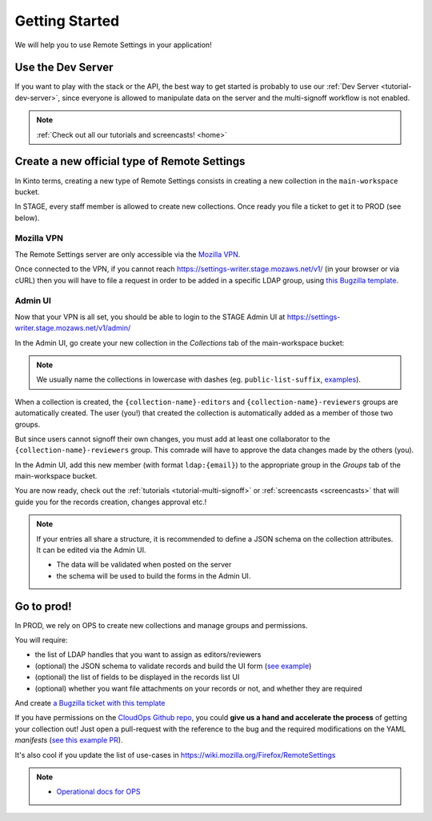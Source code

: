 .. _getting-started:


Getting Started
===============

We will help you to use Remote Settings in your application!

Use the Dev Server
------------------

If you want to play with the stack or the API, the best way to get started is probably to use our :ref:`Dev Server <tutorial-dev-server>`, since everyone is allowed to manipulate data on the server and the multi-signoff workflow is not enabled.

.. note::

    :ref:`Check out all our tutorials and screencasts! <home>`


Create a new official type of Remote Settings
---------------------------------------------

In Kinto terms, creating a new type of Remote Settings consists in creating a new collection in the ``main-workspace`` bucket.

In STAGE, every staff member is allowed to create new collections. Once ready you file a ticket to get it to PROD (see below).

Mozilla VPN
'''''''''''

The Remote Settings server are only accessible via the `Mozilla VPN <https://mana.mozilla.org/wiki/display/IT/Mozilla+VPN>`_.

Once connected to the VPN, if you cannot reach https://settings-writer.stage.mozaws.net/v1/ (in your browser or via cURL) then you will have to file a request in order to be added in a specific LDAP group, using `this Bugzilla template <https://bugzilla.mozilla.org/enter_bug.cgi?assigned_to=vpn-acl%40infra-ops.bugs&bug_file_loc=http%3A%2F%2F&bug_ignored=0&bug_severity=normal&bug_status=NEW&cc=mathieu%40mozilla.com&cc=eglassercamp%40mozilla.com&cf_fx_iteration=---&cf_fx_points=---&comment=Hello%2C%0D%0ACould%20you%20please%20me%20%28LDAP%20user%40mozilla.com%29%20o%20get%20VPN%20access%20to%20get%20access%20to%20Remote%20Settings%3F%0D%0AThe%20VPN%20group%20is%20%22vpn_kinto1_stage%22.%0D%0AThanks%21&component=Mozilla%20VPN%3A%20ACL%20requests&contenttypemethod=list&contenttypeselection=text%2Fplain&defined_groups=1&flag_type-4=X&flag_type-481=X&flag_type-607=X&flag_type-674=X&flag_type-800=X&flag_type-803=X&form_name=enter_bug&groups=mozilla-employee-confidential&maketemplate=Remember%20values%20as%20bookmarkable%20template&op_sys=Unspecified&priority=--&product=Infrastructure%20%26%20Operations&qa_contact=gcox%40mozilla.com&rep_platform=Unspecified&short_desc=VPN%20access%20for%20https%3A%2F%2Fsettings-writer.prod.mozaws.net&target_milestone=---&version=Production>`_.


Admin UI
''''''''

Now that your VPN is all set, you should be able to login to the STAGE Admin UI at https://settings-writer.stage.mozaws.net/v1/admin/

In the Admin UI, go create your new collection in the *Collections* tab of the main-workspace bucket:

.. image:: images/screenshot-create-collection.png

.. note::

    We usually name the collections in lowercase with dashes (eg. ``public-list-suffix``, `examples  <https://settings.stage.mozaws.net/v1/buckets/main/collections?_fields=id>`_).

When a collection is created, the ``{collection-name}-editors`` and ``{collection-name}-reviewers`` groups are automatically created. The user (you!) that created the collection is automatically added as a member of those two groups.

But since users cannot signoff their own changes, you must add at least one collaborator to the ``{collection-name}-reviewers`` group. This comrade will have to approve the data changes made by the others (you).

In the Admin UI, add this new member (with format ``ldap:{email}``) to the appropriate group in the *Groups* tab of the main-workspace bucket.

.. image:: images/screenshot-group-add-member.png

You are now ready, check out the :ref:`tutorials <tutorial-multi-signoff>` or :ref:`screencasts <screencasts>` that will guide you for the records creation, changes approval etc.!

.. note::

    If your entries all share a structure, it is recommended to define a JSON schema on the collection attributes. It can be edited via the Admin UI.

    * The data will be validated when posted on the server
    * the schema will be used to build the forms in the Admin UI.


.. _go-to-prod:

Go to prod!
-----------

In PROD, we rely on OPS to create new collections and manage groups and permissions.

You will require:

* the list of LDAP handles that you want to assign as editors/reviewers
* (optional) the JSON schema to validate records and build the UI form (`see example <https://gist.github.com/leplatrem/4d86d5a64a56b5d8990be9af592d0e7f>`_)
* (optional) the list of fields to be displayed in the records list UI
* (optional) whether you want file attachments on your records or not, and whether they are required

And create `a Bugzilla ticket with this template <https://bugzilla.mozilla.org/enter_bug.cgi?assigned_to=wezhou%40mozilla.com&bug_file_loc=http%3A%2F%2F&bug_ignored=0&bug_severity=normal&bug_status=NEW&cc=mathieu%40mozilla.com&cf_fx_iteration=---&cf_fx_points=---&cf_status_firefox62=---&cf_status_firefox63=---&cf_status_firefox64=---&cf_status_firefox_esr60=---&cf_status_geckoview62=---&cf_tracking_firefox62=---&cf_tracking_firefox63=---&cf_tracking_firefox64=---&cf_tracking_firefox_esr60=---&cf_tracking_firefox_relnote=---&cf_tracking_geckoview62=---&comment=Collection%20name%3A%20_____%20%28eg.%20fingerprint-fonts%2C%20focus-experiments%2C%20...%29%0D%0A%0D%0AList%20of%20LDAP%20emails%20allowed%20to%20change%20the%20entries%20%28editors%29%3A%0D%0A%20-%20user1%40mozilla.com%0D%0A%20-%20...%0D%0A%0D%0AList%20of%20LDAP%20emails%20allowed%20to%20approve%20the%20changes%20%28reviewers%29%0D%0A%20-%20user1%40mozilla.com%0D%0A%20-%20...%0D%0A%0D%0A%0D%0A%28optional%29%20Allow%20file%20attachments%20on%20entries%3A%20%28yes%2Fno%29%0D%0A%28optional%29%20Are%20attachments%20required%20on%20records%20%28yes%2Fno%29%0D%0A%28optional%29%20List%20of%20fields%20names%20to%20display%20as%20columns%20in%20the%20records%20list%20UI%3A%20%28eg.%20%22name%22%2C%20%22details.size%22%29%0D%0A%28optional%29%20JSON%20schema%20to%20validate%20entries%20%28in%20YAML%20format%29%3A%20%28eg.%20https%3A%2F%2Fgist.github.com%2Fleplatrem%2F4d86d5a64a56b5d8990be9af592d0e7f%29%0D%0A&component=Server%3A%20Remote%20Settings&contenttypemethod=list&contenttypeselection=text%2Fplain&defined_groups=1&flag_type-37=X&flag_type-5=X&flag_type-607=X&flag_type-708=X&flag_type-721=X&flag_type-737=X&flag_type-748=X&flag_type-787=X&flag_type-800=X&flag_type-803=X&flag_type-846=X&flag_type-864=X&flag_type-929=X&flag_type-933=X&form_name=enter_bug&groups=mozilla-employee-confidential&maketemplate=Remember%20values%20as%20bookmarkable%20template&op_sys=Unspecified&priority=--&product=Cloud%20Services&rep_platform=Unspecified&short_desc=Please%20create%20the%20new%20collection%20%22_____%22&target_milestone=---&version=unspecified>`_

If you have permissions on the `CloudOps Github repo <https://github.com/mozilla-services/cloudops-deployment>`_, you could **give us a hand and accelerate the process** of getting your collection out! Just open a pull-request with the reference to the bug and the required modifications on the YAML *manifests* (`see this example PR <https://github.com/mozilla-services/cloudops-deployment/pull/2516/>`_).

It's also cool if you update the list of use-cases in https://wiki.mozilla.org/Firefox/RemoteSettings

.. note::

    * `Operational docs for OPS <https://mana.mozilla.org/wiki/pages/viewpage.action?pageId=66655528>`_
